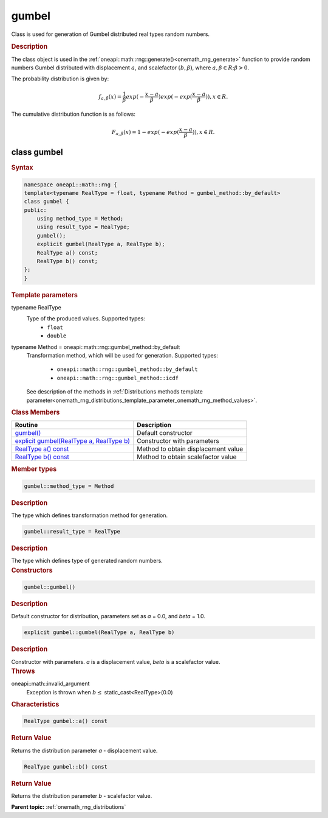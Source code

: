 .. SPDX-FileCopyrightText: 2019-2020 Intel Corporation
..
.. SPDX-License-Identifier: CC-BY-4.0

.. _onemath_rng_gumbel:

gumbel
======

Class is used for generation of Gumbel distributed real types random numbers.

.. _onemath_rng_gumbel_description:

.. rubric:: Description

The class object is used in the :ref:`oneapi::math::rng::generate()<onemath_rng_generate>` function to provide random numbers Gumbel distributed with displacement :math:`a`, and scalefactor :math:`(b, \beta)`, where :math:`a, \beta \in R; \beta > 0`.

The probability distribution is given by:

.. math::

     f_{a, \beta}(x) = \frac{1}{\beta}exp(-\frac{x - a}{\beta})exp(-exp(\frac{x - a}{\beta})), x \in R.

The cumulative distribution function is as follows:

.. math::

     F_{a, \beta}(x) = 1 - exp(-exp(\frac{x - a}{\beta})), x \in R.

.. _onemath_rng_gumbel_syntax:

class gumbel
------------

.. rubric:: Syntax

.. code-block:: cpp

    namespace oneapi::math::rng {
    template<typename RealType = float, typename Method = gumbel_method::by_default>
    class gumbel {
    public:
        using method_type = Method;
        using result_type = RealType;
        gumbel();
        explicit gumbel(RealType a, RealType b);
        RealType a() const;
        RealType b() const;
    };
    }

.. container:: section

    .. rubric:: Template parameters

    .. container:: section

        typename RealType
            Type of the produced values. Supported types:
                * ``float``
                * ``double``

    .. container:: section

        typename Method = oneapi::math::rng::gumbel_method::by_default
            Transformation method, which will be used for generation. Supported types:

                * ``oneapi::math::rng::gumbel_method::by_default``
                * ``oneapi::math::rng::gumbel_method::icdf``

            See description of the methods in :ref:`Distributions methods template parameter<onemath_rng_distributions_template_parameter_onemath_rng_method_values>`.

.. container:: section

    .. rubric:: Class Members

    .. list-table::
        :header-rows: 1

        * - Routine
          - Description
        * - `gumbel()`_
          - Default constructor
        * - `explicit gumbel(RealType a, RealType b)`_
          - Constructor with parameters
        * - `RealType a() const`_
          - Method to obtain displacement value
        * - `RealType b() const`_
          - Method to obtain scalefactor value

.. container:: section

    .. rubric:: Member types

    .. container:: section

        .. code-block:: cpp

            gumbel::method_type = Method

        .. container:: section

            .. rubric:: Description

            The type which defines transformation method for generation.

    .. container:: section

        .. code-block:: cpp

            gumbel::result_type = RealType

        .. container:: section

            .. rubric:: Description

            The type which defines type of generated random numbers.

.. container:: section

    .. rubric:: Constructors

    .. container:: section

        .. _`gumbel()`:

        .. code-block:: cpp

            gumbel::gumbel()

        .. container:: section

            .. rubric:: Description

            Default constructor for distribution, parameters set as `a` = 0.0, and `beta` = 1.0.

    .. container:: section

        .. _`explicit gumbel(RealType a, RealType b)`:

        .. code-block:: cpp

            explicit gumbel::gumbel(RealType a, RealType b)

        .. container:: section

            .. rubric:: Description

            Constructor with parameters. `a` is a displacement value, `beta` is a scalefactor value.

        .. container:: section

            .. rubric:: Throws

            oneapi::math::invalid_argument
                Exception is thrown when :math:`b \leq` static_cast<RealType>(0.0)

.. container:: section

    .. rubric:: Characteristics

    .. container:: section

        .. _`RealType a() const`:

        .. code-block:: cpp

            RealType gumbel::a() const

        .. container:: section

            .. rubric:: Return Value

            Returns the distribution parameter `a` - displacement value.

    .. container:: section

        .. _`RealType b() const`:

        .. code-block:: cpp

            RealType gumbel::b() const

        .. container:: section

            .. rubric:: Return Value

            Returns the distribution parameter `b` - scalefactor value.

**Parent topic:** :ref:`onemath_rng_distributions`
